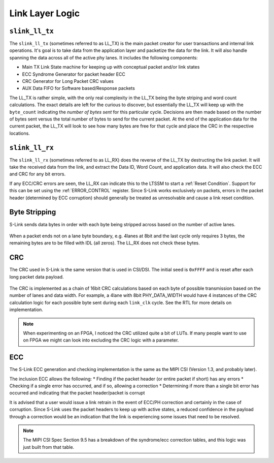 Link Layer Logic
=================

``slink_ll_tx``
---------------
The ``slink_ll_tx`` (sometimes referred to as LL_TX) is the main packet creator for user transactions and internal link operations. It's goal is to take data
from the application layer and packetize the data for the link. It will also handle spanning the data across all of the active phy lanes.
It includes the following components:

* Main TX Link State machine for keeping up with conceptual packet and/or link states
* ECC Syndrome Generator for packet header ECC
* CRC Generator for Long Packet CRC values
* AUX Data FIFO for Software based/Response packets

The LL_TX is rather simple, with the only real complexity in the LL_TX being the byte striping and word count calculations. The exact details
are left for the curious to discover, but essentially the LL_TX will keep up with the ``byte_count`` indicating the `number of bytes sent` for this particular
cycle. Decisions are then made based on the number of bytes sent versus the total number of bytes to send for the current packet. At the end of the
application data for the current packet, the LL_TX will look to see how many bytes are free for that cycle and place the CRC in the respective locations.

``slink_ll_rx``
---------------
The ``slink_ll_rx`` (sometimes referred to as LL_RX) does the reverse of the LL_TX by destructing the link packet. It will take the received data from
the link, and extract the Data ID, Word Count, and application data. It will also check the ECC and CRC for any bit errors.

If any ECC/CRC errors are seen, the LL_RX can indicate this to the LTSSM to start a :ref:`Reset Condition`. Support for this can be set using the :ref:`ERROR_CONTROL`
register. Since S-Link works exclusively on packets, errors in the packet header (determined by ECC corruption) should generally be treated as unresolvable and cause a 
link reset condition. 


Byte Stripping
--------------
S-Link sends data bytes in order with each byte being stripped across based on the number of active lanes. 

.. figure :: byte_stripe.png
  :align:    center
  
When a packet ends not on a lane byte boundary, e.g. 4lanes at 8bit and the last cycle only requires 3 bytes, the remaining bytes are to be filled with
IDL (all zeros). The LL_RX does not check these bytes.


CRC
---
The CRC used in S-Link is the same version that is used in CSI/DSI. The initial seed is ``0xFFFF`` and is reset after each long packet data payload.

.. figure :: slinkcrc.png
  :align:    center


The CRC is implemented as a chain of 16bit CRC calculations based on each byte of possible transmission based on the number of lanes and data width. For example,
a 4lane with 8bit PHY_DATA_WIDTH would have 4 instances of the CRC calculation logic for each possible byte sent during each ``link_clk`` cycle. See the RTL for more
details on implementation.

.. note ::

  When experimenting on an FPGA, I noticed the CRC utilized quite a bit of LUTs. If many people want to use on FPGA we might can look into excluding the
  CRC logic with a parameter.


ECC
---
The S-Link ECC generation and checking implementation is the same as the MIPI CSI (Version 1.3, and probably later).

The inclusion ECC allows the following:
* Finding if the packet header (or entire packet if short) has any errors
* Checking if a single error has occurred, and if so, allowing a correction
* Determining if more than a single bit error has occurred and indicating that the packet header/packet is corrupt

It is advised that a user would issue a link retrain in the event of ECC/PH correction and certainly in the case of
corruption. Since S-Link uses the packet headers to keep up with active states, a reduced confidence in the payload
through a correction would be an indication that the link is experiencing some issues that need to be resolved.

.. todo::

  Add a block diagram of the ECC logic


.. note ::

  The MIPI CSI Spec Section 9.5 has a breakdown of the syndrome/ecc correction tables, and this logic 
  was just built from that table.

